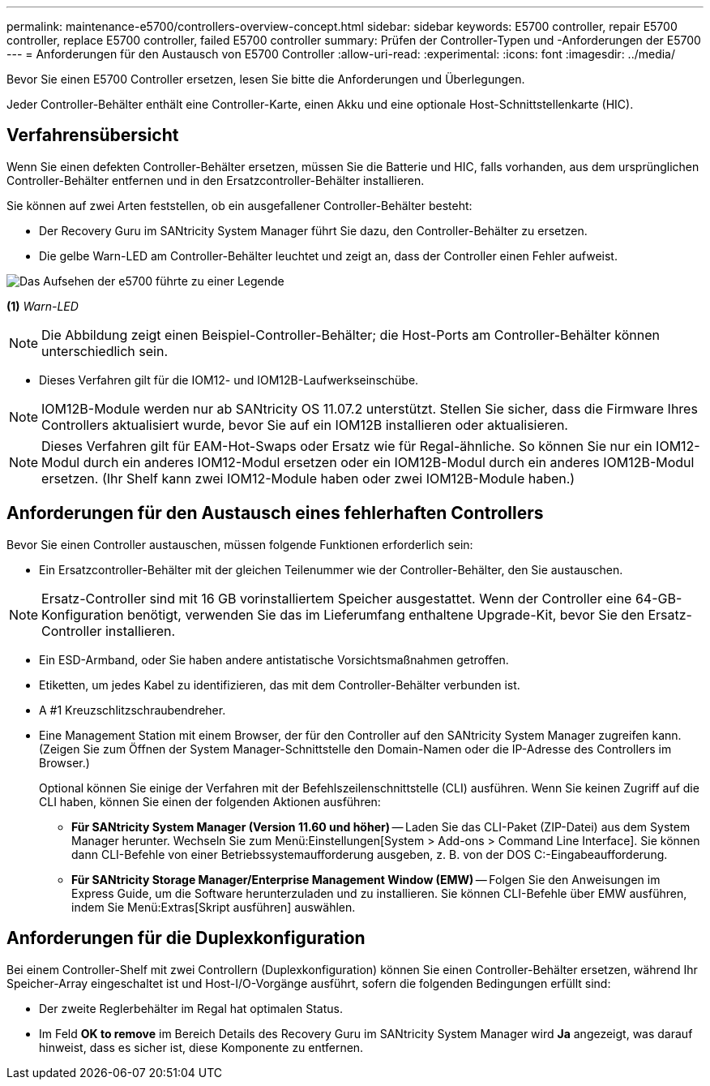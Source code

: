 ---
permalink: maintenance-e5700/controllers-overview-concept.html 
sidebar: sidebar 
keywords: E5700 controller, repair E5700 controller, replace E5700 controller, failed E5700 controller 
summary: Prüfen der Controller-Typen und -Anforderungen der E5700 
---
= Anforderungen für den Austausch von E5700 Controller
:allow-uri-read: 
:experimental: 
:icons: font
:imagesdir: ../media/


[role="lead"]
Bevor Sie einen E5700 Controller ersetzen, lesen Sie bitte die Anforderungen und Überlegungen.

Jeder Controller-Behälter enthält eine Controller-Karte, einen Akku und eine optionale Host-Schnittstellenkarte (HIC).



== Verfahrensübersicht

Wenn Sie einen defekten Controller-Behälter ersetzen, müssen Sie die Batterie und HIC, falls vorhanden, aus dem ursprünglichen Controller-Behälter entfernen und in den Ersatzcontroller-Behälter installieren.

Sie können auf zwei Arten feststellen, ob ein ausgefallener Controller-Behälter besteht:

* Der Recovery Guru im SANtricity System Manager führt Sie dazu, den Controller-Behälter zu ersetzen.
* Die gelbe Warn-LED am Controller-Behälter leuchtet und zeigt an, dass der Controller einen Fehler aufweist.


image::../media/e5700_attention_led_callout.png[Das Aufsehen der e5700 führte zu einer Legende]

*(1)* _Warn-LED_


NOTE: Die Abbildung zeigt einen Beispiel-Controller-Behälter; die Host-Ports am Controller-Behälter können unterschiedlich sein.

* Dieses Verfahren gilt für die IOM12- und IOM12B-Laufwerkseinschübe.



NOTE: IOM12B-Module werden nur ab SANtricity OS 11.07.2 unterstützt. Stellen Sie sicher, dass die Firmware Ihres Controllers aktualisiert wurde, bevor Sie auf ein IOM12B installieren oder aktualisieren.


NOTE: Dieses Verfahren gilt für EAM-Hot-Swaps oder Ersatz wie für Regal-ähnliche. So können Sie nur ein IOM12-Modul durch ein anderes IOM12-Modul ersetzen oder ein IOM12B-Modul durch ein anderes IOM12B-Modul ersetzen. (Ihr Shelf kann zwei IOM12-Module haben oder zwei IOM12B-Module haben.)



== Anforderungen für den Austausch eines fehlerhaften Controllers

Bevor Sie einen Controller austauschen, müssen folgende Funktionen erforderlich sein:

* Ein Ersatzcontroller-Behälter mit der gleichen Teilenummer wie der Controller-Behälter, den Sie austauschen.



NOTE: Ersatz-Controller sind mit 16 GB vorinstalliertem Speicher ausgestattet. Wenn der Controller eine 64-GB-Konfiguration benötigt, verwenden Sie das im Lieferumfang enthaltene Upgrade-Kit, bevor Sie den Ersatz-Controller installieren.

* Ein ESD-Armband, oder Sie haben andere antistatische Vorsichtsmaßnahmen getroffen.
* Etiketten, um jedes Kabel zu identifizieren, das mit dem Controller-Behälter verbunden ist.
* A #1 Kreuzschlitzschraubendreher.
* Eine Management Station mit einem Browser, der für den Controller auf den SANtricity System Manager zugreifen kann. (Zeigen Sie zum Öffnen der System Manager-Schnittstelle den Domain-Namen oder die IP-Adresse des Controllers im Browser.)
+
Optional können Sie einige der Verfahren mit der Befehlszeilenschnittstelle (CLI) ausführen. Wenn Sie keinen Zugriff auf die CLI haben, können Sie einen der folgenden Aktionen ausführen:

+
** *Für SANtricity System Manager (Version 11.60 und höher)* -- Laden Sie das CLI-Paket (ZIP-Datei) aus dem System Manager herunter. Wechseln Sie zum Menü:Einstellungen[System > Add-ons > Command Line Interface]. Sie können dann CLI-Befehle von einer Betriebssystemaufforderung ausgeben, z. B. von der DOS C:-Eingabeaufforderung.
** *Für SANtricity Storage Manager/Enterprise Management Window (EMW)* -- Folgen Sie den Anweisungen im Express Guide, um die Software herunterzuladen und zu installieren. Sie können CLI-Befehle über EMW ausführen, indem Sie Menü:Extras[Skript ausführen] auswählen.






== Anforderungen für die Duplexkonfiguration

Bei einem Controller-Shelf mit zwei Controllern (Duplexkonfiguration) können Sie einen Controller-Behälter ersetzen, während Ihr Speicher-Array eingeschaltet ist und Host-I/O-Vorgänge ausführt, sofern die folgenden Bedingungen erfüllt sind:

* Der zweite Reglerbehälter im Regal hat optimalen Status.
* Im Feld *OK to remove* im Bereich Details des Recovery Guru im SANtricity System Manager wird *Ja* angezeigt, was darauf hinweist, dass es sicher ist, diese Komponente zu entfernen.

